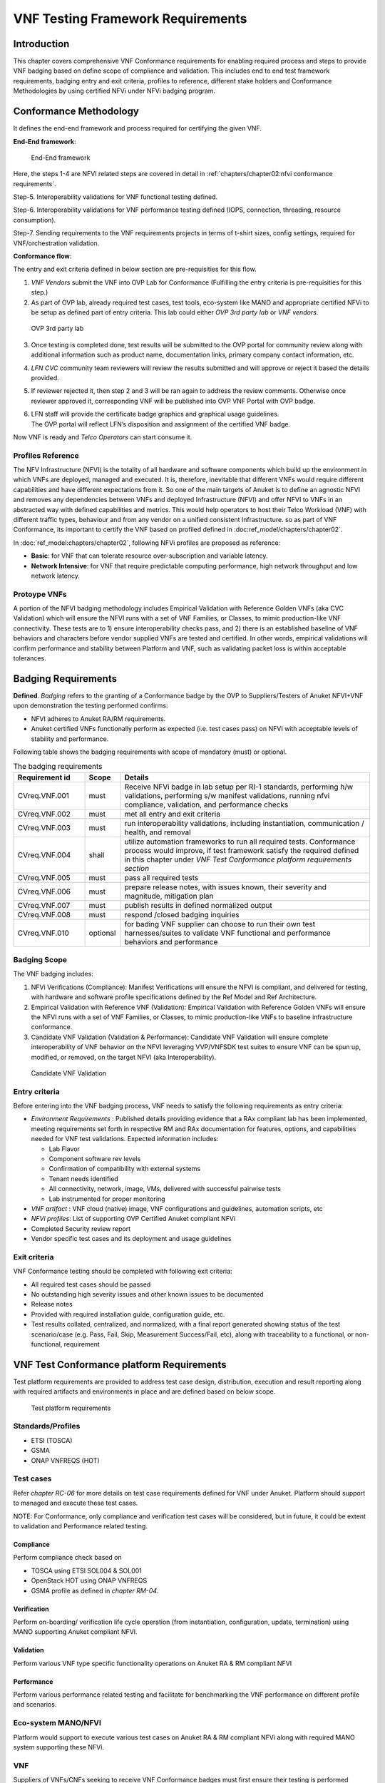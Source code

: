 VNF Testing Framework Requirements
==================================

Introduction
------------

This chapter covers comprehensive VNF Conformance requirements for
enabling required process and steps to provide VNF badging based on
define scope of compliance and validation. This includes end to end test
framework requirements, badging entry and exit criteria, profiles to
reference, different stake holders and Conformance Methodologies by
using certified NFVi under NFVi badging program.

Conformance Methodology
-----------------------

It defines the end-end framework and process required for certifying the
given VNF.

**End-End framework**:

.. figure:: media/f3b0c214bc58c44406fd5b801d3dfc91.png
   :alt: End-End framework

   End-End framework

Here, the steps 1-4 are NFVI related steps are covered in detail in
:ref:`chapters/chapter02:nfvi conformance requirements`.

Step-5. Interoperability validations for VNF functional testing defined.

Step-6. Interoperability validations for VNF performance testing defined
(IOPS, connection, threading, resource consumption).

Step-7. Sending requirements to the VNF requirements projects in terms
of t-shirt sizes, config settings, required for VNF/orchestration
validation.

**Conformance flow**:

The entry and exit criteria defined in below section are pre-requisities
for this flow.

1. *VNF Vendors* submit the VNF into OVP Lab for Conformance (Fulfilling
   the entry criteria is pre-requisities for this step.)

2. As part of OVP lab, already required test cases, test tools,
   eco-system like MANO and appropriate certified NFVi to be setup as
   defined part of entry criteria. This lab could either *OVP 3rd party
   lab* or *VNF vendors*.

.. figure:: media/f3b0c214bc58c44406fd5b801d3dfc89.png
   :alt: OVP 3rd party lab

   OVP 3rd party lab

3. Once testing is completed done, test results will be submitted to the
   OVP portal for community review along with additional information
   such as product name, documentation links, primary company contact
   information, etc.

4. *LFN CVC* community team reviewers will review the results submitted
   and will approve or reject it based the details provided.

5. If reviewer rejected it, then step 2 and 3 will be ran again to
   address the review comments. Otherwise once reviewer approved it,
   corresponding VNF will be published into OVP VNF Portal with OVP
   badge.

6. | LFN staff will provide the certificate badge graphics and graphical
     usage guidelines.
   | The OVP portal will reflect LFN’s disposition and assignment of the
     certified VNF badge.

Now VNF is ready and *Telco Operators* can start consume it.

Profiles Reference
~~~~~~~~~~~~~~~~~~

The NFV Infrastructure (NFVI) is the totality of all hardware and
software components which build up the environment in which VNFs are
deployed, managed and executed. It is, therefore, inevitable that
different VNFs would require different capabilities and have different
expectations from it. So one of the main targets of Anuket is to define
an agnostic NFVI and removes any dependencies between VNFs and deployed
Infrastructure (NFVI) and offer NFVI to VNFs in an abstracted way with
defined capabilities and metrics. This would help operators to host
their Telco Workload (VNF) with different traffic types, behaviour and
from any vendor on a unified consistent Infrastructure. so as part of
VNF Conformance, its important to certify the VNF based on profiled
defined in :doc:ref_model/chapters/chapter02`.

In :doc:`ref_model:chapters/chapter02`,
following NFVi profiles are proposed as reference:

-  **Basic**: for VNF that can tolerate resource over-subscription and
   variable latency.

-  **Network Intensive**: for VNF that require predictable computing
   performance, high network throughput and low network latency.

Protoype VNFs
~~~~~~~~~~~~~

A portion of the NFVI badging methodology includes Empirical Validation
with Reference Golden VNFs (aka CVC Validation) which will ensure the
NFVI runs with a set of VNF Families, or Classes, to mimic
production-like VNF connectivity. These tests are to 1) ensure
interoperability checks pass, and 2) there is an established baseline of
VNF behaviors and characters before vendor supplied VNFs are tested and
certified. In other words, empirical validations will confirm
performance and stability between Platform and VNF, such as validating
packet loss is within acceptable tolerances.

Badging Requirements
--------------------

**Defined**. *Badging* refers to the granting of a Conformance badge by
the OVP to Suppliers/Testers of Anuket NFVI+VNF upon demonstration the
testing performed confirms:

-  NFVI adheres to Anuket RA/RM requirements.
-  Anuket certified VNFs functionally perform as expected (i.e. test
   cases pass) on NFVI with acceptable levels of stability and
   performance.

Following table shows the badging requirements with scope of mandatory
(must) or optional.

.. list-table:: The badging requirements
   :widths: 20 10 70
   :header-rows: 1

   * - Requirement id
     - Scope
     - Details
   * - CVreq.VNF.001
     - must
     - Receive NFVi badge in lab setup per RI-1 standards, performing h/w
       validations, performing s/w manifest validations, running nfvi
       compliance, validation, and performance checks
   * - CVreq.VNF.002
     - must
     - met all entry and exit criteria
   * - CVreq.VNF.003
     - must
     - run interoperability validations, including instantiation,
       communication / health, and removal
   * - CVreq.VNF.004
     - shall
     - utilize automation frameworks to run all required tests. Conformance
       process would improve, if test framework satisfy the required defined
       in this chapter under
       *VNF Test Conformance platform requirements section*
   * - CVreq.VNF.005
     - must
     - pass all required tests
   * - CVreq.VNF.006
     - must
     - prepare release notes, with issues known, their severity and magnitude,
       mitigation plan
   * - CVreq.VNF.007
     - must
     - publish results in defined normalized output
   * - CVreq.VNF.008
     - must
     - respond /closed badging inquiries
   * - CVreq.VNF.010
     - optional
     - for bading VNF supplier can choose to run their own test
       harnesses/suites to validate VNF functional and performance behaviors
       and performance

Badging Scope
~~~~~~~~~~~~~

The VNF badging includes:

1. NFVi Verifications (Compliance): Manifest Verifications will ensure
   the NFVI is compliant, and delivered for testing, with hardware and
   software profile specifications defined by the Ref Model and Ref
   Architecture.

2. Empirical Validation with Reference VNF (Validation): Empirical
   Validation with Reference Golden VNFs will ensure the NFVI runs with
   a set of VNF Families, or Classes, to mimic production-like VNFs to
   baseline infrastructure conformance.

3. Candidate VNF Validation (Validation & Performance): Candidate VNF
   Validation will ensure complete interoperability of VNF behavior on
   the NFVI leveraging VVP/VNFSDK test suites to ensure VNF can be spun
   up, modified, or removed, on the target NFVI (aka Interoperability).

.. figure:: media/f3b0c214bc58c44406fd5b801d3dfc90.png
   :alt: Candidate VNF Validation

   Candidate VNF Validation

Entry criteria
~~~~~~~~~~~~~~

Before entering into the VNF badging process, VNF needs to satisfy the
following requirements as entry criteria:

-  *Environment Requirements* : Published details providing evidence
   that a RAx compliant lab has been implemented, meeting requirements
   set forth in respective RM and RAx documentation for features,
   options, and capabilities needed for VNF test validations. Expected
   information includes:

   -  Lab Flavor
   -  Component software rev levels
   -  Confirmation of compatibility with external systems
   -  Tenant needs identified
   -  All connectivity, network, image, VMs, delivered with successful
      pairwise tests
   -  Lab instrumented for proper monitoring

-  *VNF artifact* : VNF cloud (native) image, VNF configurations and
   guidelines, automation scripts, etc
-  *NFVi profiles*: List of supporting OVP Certified Anuket compliant
   NFVi
-  Completed Security review report
-  Vendor specific test cases and its deployment and usage guidelines

Exit criteria
~~~~~~~~~~~~~

VNF Conformance testing should be completed with following exit
criteria:

-  All required test cases should be passed
-  No outstanding high severity issues and other known issues to be
   documented
-  Release notes
-  Provided with required installation guide, configuration guide, etc.
-  Test results collated, centralized, and normalized, with a final
   report generated showing status of the test scenario/case (e.g. Pass,
   Fail, Skip, Measurement Success/Fail, etc), along with traceability
   to a functional, or non-functional, requirement

VNF Test Conformance platform Requirements
------------------------------------------

Test platform requirements are provided to address test case design,
distribution, execution and result reporting along with required
artifacts and environments in place and are defined based on below
scope.

.. figure:: media/c665a3d13461f67ea8729042cf8d975d.png
   :alt: Test platform requirements

   Test platform requirements

Standards/Profiles
~~~~~~~~~~~~~~~~~~

-  ETSI (TOSCA)

-  GSMA

-  ONAP VNFREQS (HOT)

Test cases
~~~~~~~~~~

Refer *chapter RC-06* for more details on test case requirements defined
for VNF under Anuket. Platform should support to managed and execute
these test cases.

NOTE: For Conformance, only compliance and verification test cases will
be considered, but in future, it could be extent to validation and
Performance related testing.

Compliance
^^^^^^^^^^

Perform compliance check based on

-  TOSCA using ETSI SOL004 & SOL001

-  OpenStack HOT using ONAP VNFREQS

-  GSMA profile as defined in *chapter RM-04*.

Verification
^^^^^^^^^^^^

Perform on-boarding/ verification life cycle operation (from
instantiation, configuration, update, termination) using MANO supporting
Anuket compliant NFVI.

Validation
^^^^^^^^^^

Perform various VNF type specific functionality operations on Anuket RA
& RM compliant NFVI

Performance
^^^^^^^^^^^

Perform various performance related testing and facilitate for
benchmarking the VNF performance on different profile and scenarios.

Eco-system MANO/NFVI
~~~~~~~~~~~~~~~~~~~~

Platform would support to execute various test cases on Anuket RA & RM
compliant NFVi along with required MANO system supporting these NFVi.

VNF
~~~

Suppliers of VNFs/CNFs seeking to receive VNF Conformance badges must
first ensure their testing is performed against a compliant RM/RA
architecture supporting all capabilities, features, and services defined
by the respective *RM/RA requirements*. More specifically, the VNF
Supplier must ensure their implementation of the RM/RA receives the NFVI
Conformance badge prior to starting VNF testing. Finally, to receive VNF
Conformance, the test platform will need to support TOSCA and HOT based
VNF distros.

In addition, Platform should be able to perform the required test case
management and executions and produce the result the CVC OVP portal for
Conformance process along with required testing foot print details. So
overall scoped example architecture could be as below:

.. figure:: media/2269537e91994b5b49858734fe73bbb1.png
   :alt: VNF Test Certification Platform

   VNF Test Certification Platform

Test Case Model
~~~~~~~~~~~~~~~

As there are more number of VNF at different levels of networking such
as access, transport and core level as well as OSI level L0-L7. Every
network function provides set of pre-defined features and
functionalities. So its important to model test cases for every
functionality to identify it uniquely and use it as part of test flow
design.

As part of modeling its very important to capture the following details

-  Test case Name
-  Test case description
-  Virtual Network function Name
-  Network function Feature/functionality name
-  Test case input parameters
-  Test case result attributes
-  Test case version

while implementing the test cases, this model would act as specification
and as it captures the input and output, it would help while designing
the test flow which will help to execute set of test cases in
pre-defined flow.

Test case management
~~~~~~~~~~~~~~~~~~~~

-  **Test case** : On-board/discover, update, disable/enable, delete
-  **Test suite** : On-board/discover, update, disable/enable, delete
-  **Test flow** : design/discover, update, disable/enable, delete

Test Execution management
~~~~~~~~~~~~~~~~~~~~~~~~~

-  | **Run-time**: One of the common nature of the test environment is
     heterogeneous and multiple vendors and open communities would
     provide various test tool and environment to support execution of
     test cases developed under different run-times
   | (JVM, Python, Shell, Container, Cloud VM, etc)

-  **RPC**: In order to enable the scaling/remote execution, it should
   be enabled with required RPC support.

When VNF test platform execute the test cases, it captures the
footprints of test case execution along with results, which are made
available to user and integrated system for consuming.

Test Result management
~~~~~~~~~~~~~~~~~~~~~~

**Categorization**. Test suites will be categorized as
Functional/Platform or Performance based.

**Results.** Test results reporting will be communicated as a boolean
(pass/fail), or Measurements Only.

-  **Functional Pass/Fail** signals the assertions set in a test script
   verify the Functional Requirements (FR) has met its stated objective
   as delivered by the developer. This will consist of both positive
   validation of expected behavior, as well as negative based testing
   when to confirm error handling is working as expected.
-  **Performance-based Pass/Fail** determination will be made by
   comparing Non-Functional (NFR) KPIs (obtained after testing) with the
   Golden KPIs. Some of the examples of performance KPIs include, but
   not limited to: TCP bandwidth, UDP throughput, Memory latency,
   Jitter, IOPS etc.
-  **Measurement Results**. Baseline Measurements will be performed when
   there are no benchmark standards to compare results, or established
   FRs/NFRs for which to gauge application / platform behavior in an
   integrated environment, or under load conditions. In these cases,
   test results will be executed to measure the application, platform,
   then prepare FRs/NFRs for subsequent enhancements and test runs.

**Formats**. As part of execution management, system produces the result
in JSON format which can be represented in various form like YAML, CSV,
Table, etc.

**Search & Reporting**. Search would help to query the test results
based on various fact such as test case, VNF, date of execution,
environment, etc. and produce the report in various format like
pie-chart, success rates, etc

**Collation \| Portal**. The following criteria will be applied to the
collation and presentation of test-runs seeking Conformance:

-  RA number and name (e.g. RA-1 OpenStack)
-  Version of software tested (e.g. OpenStack Ocata)
-  Normalized results will be collated across all test runs
   (i.e. centralized database)
-  Clear time stamps of test runs will be provided.
-  Identification of test engineer / executor.
-  Traceability to requirements.
-  Summarized conclusion if conditions warrant test Conformance (see
   Badging Section).
-  Portal contains links to Conformance badge(s) received.

Test Artifact management
~~~~~~~~~~~~~~~~~~~~~~~~

As part of testing various binaries, configurations, images, scripts
,etc would be used during test cases building or execution and Version
artifact supports such as VNF CSAR.

Test Scenario management
~~~~~~~~~~~~~~~~~~~~~~~~

Allow to create repeatable scenario includes test cases, artifacts and
profiles.

It helps to create dynamic testing scenario development and testing from
the existing test cases and flows along with required artifacts and
profiles. It allows to run repeated testing with one or different
profiles.

Test Profile management
~~~~~~~~~~~~~~~~~~~~~~~

For every test case execution needs to be configured with required
environments and predefined test input parameter values. This is
provided by means of profile

Profile should be having option to include other profiles to manage the
hierarchy of them.

As part of profile, testing environment URL, credentials and related
security keys are captured and while running the test cases, user would
be able to inputs the required profile in place of actual inputs and
artifacts.

Also helps in Managing System under test configuration and multiple MANO
/ NFVI and related eco system management elements.

Tenant & User management
~~~~~~~~~~~~~~~~~~~~~~~~

Testing involves design, distribution by different user roles and
executed across multiple tenant’s environments.

Conformance management & integration
~~~~~~~~~~~~~~~~~~~~~~~~~~~~~~~~~~~~

Platform should have integration with OVP Conformance portal for
submitting results with OVP defined format.

It should enable repository of certified VNFs which can be used for
testing validation and performance.

User & System interfaces
~~~~~~~~~~~~~~~~~~~~~~~~

**User interface**:

-  CLI
-  Web portal

**Programming interface**:

-  REST API
-  gRPC

Deliverables
~~~~~~~~~~~~

Platform should be able to get deployed in both container and cloud
environments. so following model deliverables would enable it:

-  Docker image based installation
-  Standalone installation scripts and zip artifact

VNF Test Cases Requirements
---------------------------

Rationale
~~~~~~~~~

Network functions virtualization (NFV) and softwaredefined networking
(SDN) offer service providers increased service agility, OpEx
improvements, and back-office automation. Disaggregation, the approach
of decoupling the various layers of the stack, from hardware, to
NFVI/VIM software, to dataplane acceleration, SDN controllers, MANO
components, and VNFs, enables multi-vendor deployments with
best-of-breed options at each layer.

The Anuket specifications define the required architecture and model for
NFVI which will help to decouple the various commercial product layers
and it is important to define and certify the VNF and NFVI. Therefore,
in addition to verify general NFVI capabilities based on Anuket
RM/RA/RI, it is also necessary to verify that VNFs can provide
virtualization functions normally based on the Anuket-compliant NFVI. So
the VNF testing should at least include:
Compliance, verification, validation, Performance. With the improvement
of specifications, the types of tests may continue to add in the future.

In this chapter, the scope and requirements of VNF test cases are
defined as reference for VNF Conformance, which helps to perform the
various compliance and verification (C&V) testing and submit results to
LFN OVP Conformance portal.

Assumptions
~~~~~~~~~~~

Here lists the assumptions for VNF Conformance: - NFVI is ready and it
should be an Anuket-compliant NFVI - VNF template is ready to deploy and
certificate - VNF Test environment is ready, the test environment
contains test functions and entities(NFVI, MANO, VNF Test Platform, VNF
Test Tools) to enable controlling the test execution and collecting the
test measurements. - VNF Test Platform has been integrated with CICD
chain - VNF test result can be generated with OVP defined format

Developer Deliverables
~~~~~~~~~~~~~~~~~~~~~~

This section define the developer Deliverables (artifacts),the following
list the expectations and deliverables we expect from developers in
order to achieve the VNF Conformance: - VNF test cases
model/scripts/programs - VNF test cases configuration/profile - VNF test
tools

Requirement Type
~~~~~~~~~~~~~~~~

VNF test cases are used to verify whether the virtualization network
functions can be deployed on the Anuket-compliant NFVI and provide
normal functions and meet performance, security and other requirements.

By running these VNF test cases and analysis the test results, can be
used for VNF compliance, verfication,validation and performance
Conformance and help on Anuket-compliant NFVI validation and performance
Conformance.

All the VNF test cases should be supported and run by VNF E2E
Conformance and verification Framework and generate outputs, logs to
identify whether the test passed or failed.

Anuket defines the following four category testing which should be
consistent with the VNF test category defined by OVP.

.. list-table:: VNF Test Case categories
   :widths: 20 20 20 40
   :header-rows: 1

   * - VNF Test Case Category
     - Requirement Number
     - Type (Measurement/Boolean)
     - Definition/Description
   * - Compliance
     - VNF.COMPreq.001
     - Boolean (i.e. Pass/Fail)
     - Test case "must" perform a platform check against the OpenStack
       requirements and VNF package structure and syntax requirements
   * - Verification
     - VNF.VERIFYreq.001
     - Boolean (i.e. Pass/Fail)
     - Test case "must" perform on-boarding/ verification life cycle operation
       validation
   * - Validation
     - VNF.VALIDreq.001
     - Boolean (i.e. Pass/Fail)
     - Test case "must" perform API validation tests to verify operability
   * - Performance
     - VNF.PERFreq.001
     - Measurement
     - Test case "must" execute various performance related testing and
       facilitate for benchmarking the VNF performance on different profile
       and scenarios

Note: The four category testing can be gradually supported and in the
future, will also cover secutiry and other test category.

Interaction Type
~~~~~~~~~~~~~~~~

-  Describe the types of Interactions: Extended Topology, Complex
   (Akraino), Functional, HA, Fault, Interoperability

Performance Profiles
~~~~~~~~~~~~~~~~~~~~

Performance profiles are not in the scope of current release, and in
future it would need to align with *chapter RM-4* defined measurements.

VNF Class/Family and Characteristics
~~~~~~~~~~~~~~~~~~~~~~~~~~~~~~~~~~~~

-  Describe and provide a Table of VNF Class/Family & Characteristics of
   Each

The communication network usually consists of three parts: access
network, transmission network/bearer network and core network. Following
are some examples of network elements for each type of network

.. list-table:: Communication network
   :widths: 40 60
   :header-rows: 1

   * - Network Type
     - Network Elements
   * - Access Network
     - Including mobile access network, wireless access network, wired access
       network
   * - Transport network & Bearer network
     - Including Trunk Optical Transport Network, Metro transport network, IP
       backbone network, etc.
   * - Core Network
     - Circuit domain, including MSC/VLR, GMSC, MGW, NPMSC, HLR/AUC,
       NPHLR, HSS, etc, Packet domain devices, including MME, SAE GW, EPC CG,
       EPC DNS, PCC, etc; Core network equipment for IoT private network,
       including PGW/GGSN, PCRF, HSS/HLR, etc, 5G core network element,
       including AMF, SMF, UPF, UDM/UDR/AUS F, PCF, NSSF, NRF, SMSF, etc

In addition to the above network elements, there are some other data
communication network element, including FW, DNS, Router, GW, etc

According to the current level of the entire network virtualization, the
core network already has many VNFs, and also includes some
datacom-type(data communication) VNFs.

We can also classify VNFs based on the level of VNF operation:

a) VNFs that operate at Layer 2 or Layer 3 are primarily involved in
   switching or routing packets at these layers. Examples include
   vRouter, vBNG, vCE device, or vSwitch.

b) VNFs that operate at Layer 4 through Layer 7 and are involved in
   forwarding, dropping, filtering or redirecting packets at Layer 4
   through 7. Examples include vFirewall, vADC, vIDS/vIPS, or vWAN
   Accelerator.

c) VNFs that are involved in the dataplane forwarding through the
   evolved packet core.

Measurement
~~~~~~~~~~~

As part of Conformance testing, following measurement would help for
evaluating the badging:

-  VNF type defined as part of *Chapter RM-02* and its profile used for
   testing.
-  Test cases and their test results including the test case outputs,
   logs
-  VNF model type (TOSCA/HOT)
-  Test case pass/failed
-  Different NFVi profiles used and LAB reference identifier
-  Test owner (point of contact)

VNF Test Cases
~~~~~~~~~~~~~~

Compliance test cases
^^^^^^^^^^^^^^^^^^^^^

Currently, there VNFs can be packaged as HEAT templates or in a CSAR
file using TOSCA and OVP has supported the VNF compliance test
cases(compliance check based on TOSCA using ETSI SOL004 &
SOL001; OpenStack HOT using ONAP VNFREQS; GSMA profile), all the OVP
supported test case can be found in the following two link:

.. list-table:: OVP supported test case
   :widths: 40 60
   :header-rows: 1

   * - Test Cases
     - Link
   * - Heat Test Cases
     - https://docs.onap.org/projects/onap-vnfrqts-testcases/en/istanbul/Appendix.html#list-of-requirements-with-associated-tests
   * - Tosca Test Cases
     - https://docs.onap.org/projects/onap-vnfsdk-model/en/istanbul/files/csar-validation.html

Above compliance test cases defination can be found
https://github.com/onap/vnfsdk-validation/tree/master/csarvalidation/src/main/resources/open-cli-schema

In order to adapt Anuket specification, more compliance test case will
be added here.

Verification test cases
^^^^^^^^^^^^^^^^^^^^^^^

In general, the VNF Manager, in collaboration with the NFV
Orchestrator, the VIM and the EM, is responsible for managing a VNF's
lifecycle. The lifecycle phases are listed below:

-  VNF on-boarding, it refers to VNF package onboarding to
   service/resouce Orchestrator
-  VNF instantiation, once the VNF is instantiated, its associated VNFCs
   have been successfully instantiated and have been allocated necessary
   NFVI resources-
-  VNF scaling/updating, it means the VNF can scale or update by
   allocating more or less NFVI resources
-  VNF termination, any NFVI resources consumed by the VNF can be
   cleaned up and released.

OVP has also supported the lifecycle test
case:https://wiki.lfnetworking.org/display/LN/VNF+Validation+Minimum+Viable+Product?src=contextnavpagetreemode

Validation Test cases
^^^^^^^^^^^^^^^^^^^^^

From the current situation of operators, there are usually corresponding
functional test specifications for each types of VNFs. Therefore,
different types of VNFs have different functional test cases. Normally,
functional tests for VNFs require the cooperation of surrounding VNFs.
Or use the instruments to simulate the functions of surrounding VNFs for
testing. Therefore, different test cases need to be defined according to
different types of VNFs

Performance Test cases
^^^^^^^^^^^^^^^^^^^^^^

This is the same as what described in validation test cases, the
performance test cases need to be defined according to different types
of VNFs. Combined with the classification of VNF, according to the
protocol level that VNF operates, it can include:

-  VNF data plane benchmarking, like forwarding Performance
   Benchmarking,Long duration traffic testing, low misrouting and so on.
-  VNF control plane benchmarking, like throughput
-  VNF user plane benchmarking, like Packet Loss,Latency, Packet Delay

ETSI spec has also defined the testing method
https://www.etsi.org/deliver/etsi_gs/NFV-TST/001_099/001/01.01.01_60/gs_nfv-tst001v010101p.pdf

